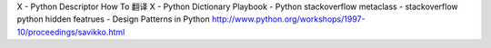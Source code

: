 X - Python Descriptor How To 翻译
X - Python Dictionary Playbook
- Python stackoverflow metaclass 
- stackoverflow python hidden featrues
- Design Patterns in Python http://www.python.org/workshops/1997-10/proceedings/savikko.html
